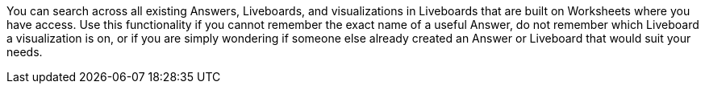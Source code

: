You can search across all existing Answers, Liveboards, and visualizations in Liveboards that are built on Worksheets where you have access.
Use this functionality if you cannot remember the exact name of a useful Answer, do not remember which Liveboard a visualization is on, or if you are simply wondering if someone else already created an Answer or Liveboard that would suit your needs.
